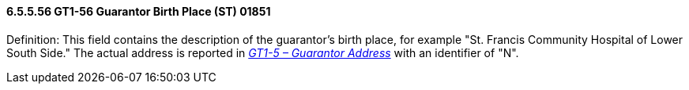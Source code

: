 ==== 6.5.5.56 GT1-56 Guarantor Birth Place (ST) 01851

Definition: This field contains the description of the guarantor's birth place, for example "St. Francis Community Hospital of Lower South Side." The actual address is reported in link:#gt1-5-guarantor-address-xad-00409[_GT1-5 – Guarantor Address_] with an identifier of "N".

